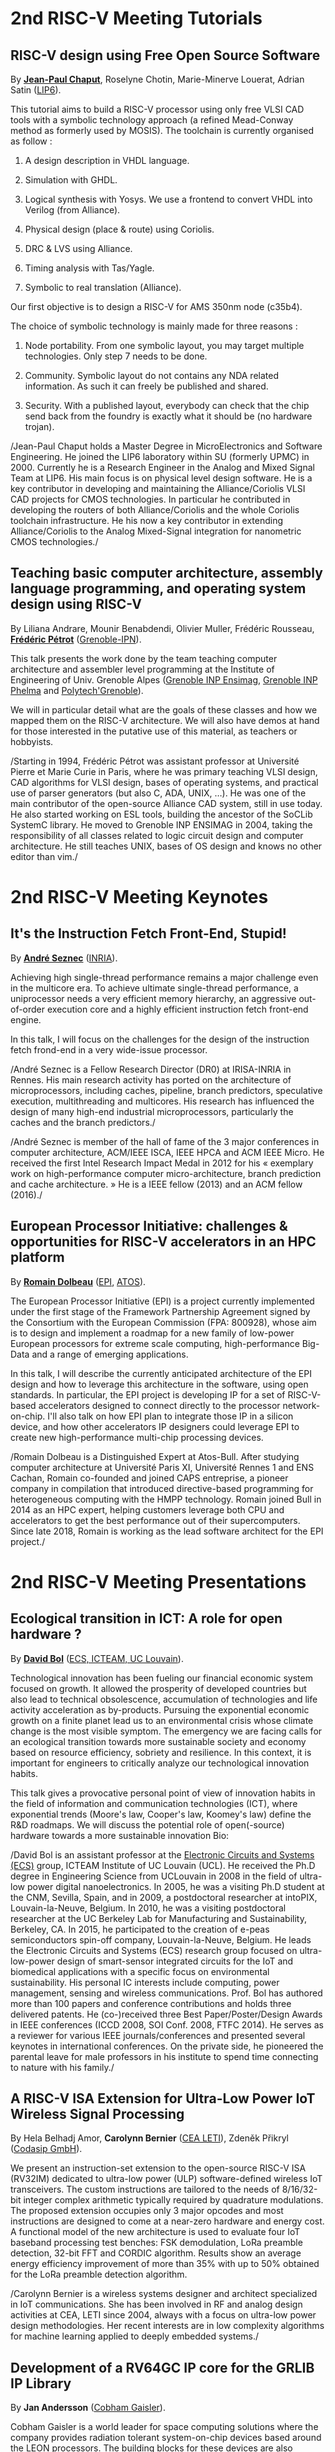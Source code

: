 * 2nd RISC-V Meeting Tutorials
  :PROPERTIES:
  :CUSTOM_ID: tutorials
  :END:

** RISC-V design using Free Open Source Software
  :PROPERTIES:
  :CUSTOM_ID: T-CHAPUT
  :END:

By *[[https://www.lip6.fr/actualite/personnes-fiche.php?ident=P109][Jean-Paul Chaput]]*, Roselyne Chotin, Marie-Minerve Louerat, Adrian
Satin ([[https://www.lip6.fr][LIP6]]).

This tutorial aims to build a RISC-V processor using only free VLSI
CAD tools with a symbolic technology approach (a refined Mead-Conway
method as formerly used by MOSIS). The toolchain is currently
organised as follow :

1. A design description in VHDL language.

2. Simulation with GHDL.

3. Logical synthesis with Yosys.  We use a frontend to convert VHDL
   into Verilog (from Alliance).

4. Physical design (place & route) using Coriolis.

5. DRC & LVS using Alliance.

6. Timing analysis with Tas/Yagle.

7. Symbolic to real translation (Alliance).

Our first objective is to design a RISC-V for AMS 350nm node (c35b4).

The choice of symbolic technology is mainly made for three reasons :

1. Node portability.  From one symbolic layout, you may target
   multiple technologies. Only step 7 needs to be done.

2. Community. Symbolic layout do not contains any NDA related
   information.  As such it can freely be published and shared.

3. Security.  With a published layout, everybody can check that the
   chip send back from the foundry is exactly what it should be (no
   hardware trojan).

/Jean-Paul Chaput holds a Master Degree in MicroElectronics and
Software Engineering.  He joined the LIP6 laboratory within SU
(formerly UPMC) in 2000.  Currently he is a Research Engineer in the
Analog and Mixed Signal Team at LIP6. His main focus is on physical
level design software.  He is a key contributor in developing and
maintaining the Alliance/Coriolis VLSI CAD projects for CMOS
technologies.  In particular he contributed in developing the routers
of both Alliance/Coriolis and the whole Coriolis toolchain
infrastructure.  He his now a key contributor in extending
Alliance/Coriolis to the Analog Mixed-Signal integration for
nanometric CMOS technologies./

** Teaching basic computer architecture, assembly language programming, and operating system design using RISC-V
   :PROPERTIES:
   :CUSTOM_ID: T-PETROT
   :END:

By Liliana Andrare, Mounir Benabdendi, Olivier Muller, Frédéric
Rousseau, *[[http://tima.imag.fr/sls/people/petrot/][Frédéric Pétrot]]* ([[http://www.grenoble-inp.fr][Grenoble-IPN]]).

This talk presents the work done by the team teaching computer
architecture and assembler level programming at the Institute of
Engineering of Univ. Grenoble Alpes ([[http://ensimag.grenoble-inp.fr][Grenoble INP Ensimag]], [[http://phelma.grenoble-inp.fr][Grenoble
INP Phelma]] and [[https://www.polytech-grenoble.fr][Polytech'Grenoble]]).

We will in particular detail what are the goals of these classes and how
we mapped them on the RISC-V architecture. We will also have demos at
hand for those interested in the putative use of this material, as
teachers or hobbyists.

/Starting in 1994, Frédéric Pétrot was assistant professor at Université
Pierre et Marie Curie in Paris, where he was primary teaching VLSI
design, CAD algorithms for VLSI design, bases of operating systems, and
practical use of parser generators (but also C, ADA, UNIX, ...). He was
one of the main contributor of the open-source Alliance CAD system,
still in use today. He also started working on ESL tools, building the
ancestor of the SoCLib SystemC library. He moved to Grenoble INP ENSIMAG
in 2004, taking the responsibility of all classes related to logic
circuit design and computer architecture. He still teaches UNIX, bases
of OS design and knows no other editor than vim./

* 2nd RISC-V Meeting Keynotes
  :PROPERTIES:
  :CUSTOM_ID: keynotes
  :END:

** It's the Instruction Fetch Front-End, Stupid!
   :PROPERTIES:
   :CUSTOM_ID: K-SEZNEC
   :END:

By *[[https://team.inria.fr/pacap/members/andre-seznec][André Seznec]]*
([[https://www.inria.fr][INRIA]]).

Achieving high single-thread performance remains a major challenge even
in the multicore era. To achieve ultimate single-thread performance, a
uniprocessor needs a very efficient memory hierarchy, an aggressive
out-of-order execution core and a highly efficient instruction fetch
front-end engine.

In this talk, I will focus on the challenges for the design of the
instruction fetch frond-end in a very wide-issue processor.

/André Seznec is a Fellow Research Director (DR0) at IRISA-INRIA in
Rennes. His main research activity has ported on the architecture of
microprocessors, including caches, pipeline, branch predictors,
speculative execution, multithreading and multicores. His research has
influenced the design of many high-end industrial microprocessors,
particularly the caches and the branch predictors./

/André Seznec is member of the hall of fame of the 3 major conferences
in computer architecture, ACM/IEEE ISCA, IEEE HPCA and ACM IEEE Micro.
He received the first Intel Research Impact Medal in 2012 for his «
exemplary work on high-performance computer micro-architecture, branch
prediction and cache architecture. » He is a IEEE fellow (2013) and an
ACM fellow (2016)./

** European Processor Initiative: challenges & opportunities for RISC-V accelerators in an HPC platform
   :PROPERTIES:
   :CUSTOM_ID: K-DOLBEAU
   :END:

By *[[https://fr.linkedin.com/in/romaindolbeau][Romain Dolbeau]]*
([[https://www.european-processor-initiative.eu/][EPI]],
[[https://atos.net][ATOS]]).

The European Processor Initiative (EPI) is a project currently
implemented under the first stage of the Framework Partnership
Agreement signed by the Consortium with the European Commission (FPA:
800928), whose aim is to design and implement a roadmap for a new
family of low-power European processors for extreme scale computing,
high-performance Big-Data and a range of emerging applications.

In this talk, I will describe the currently anticipated architecture
of the EPI design and how to leverage this architecture in the
software, using open standards. In particular, the EPI project is
developing IP for a set of RISC-V-based accelerators designed to
connect directly to the processor network-on-chip. I'll also talk on
how EPI plan to integrate those IP in a silicon device, and how other
accelerators IP designers could leverage EPI to create new
high-performance multi-chip processing devices.

/Romain Dolbeau is a Distinguished Expert at Atos-Bull. After studying
computer architecture at Université Paris XI, Université Rennes 1 and
ENS Cachan, Romain co-founded and joined CAPS entreprise, a pioneer
company in compilation that introduced directive-based programming for
heterogeneous computing with the HMPP technology. Romain joined Bull
in 2014 as an HPC expert, helping customers leverage both CPU and
accelerators to get the best performance out of their
supercomputers. Since late 2018, Romain is working as the lead
software architect for the EPI project./

* 2nd RISC-V Meeting Presentations
  :PROPERTIES:
  :CUSTOM_ID: presentations
  :END:

** Ecological transition in ICT: A role for open hardware ?
   :PROPERTIES:
   :CUSTOM_ID: P-BOL
   :END:

By *[[https://perso.uclouvain.be/david.bol][David Bol]]*
([[https://uclouvain.be/en/research-institutes/icteam/ecs.html][ECS,
ICTEAM, UC Louvain]]).

Technological innovation has been fueling our financial economic system
focused on growth. It allowed the prosperity of developed countries but
also lead to technical obsolescence, accumulation of technologies and
life activity acceleration as by-products. Pursuing the exponential
economic growth on a finite planet lead us to an environmental crisis
whose climate change is the most visible symptom. The emergency we are
facing calls for an ecological transition towards more sustainable
society and economy based on resource efficiency, sobriety and
resilience. In this context, it is important for engineers to critically
analyze our technological innovation habits.

This talk gives a provocative personal point of view of innovation
habits in the field of information and communication technologies (ICT),
where exponential trends (Moore's law, Cooper's law, Koomey's law)
define the R&D roadmaps. We will discuss the potential role of
open(-source) hardware towards a more sustainable innovation Bio:

/David Bol is an assistant professor at the
[[https://uclouvain.be/en/research-institutes/icteam/ecs.html][Electronic
Circuits and Systems (ECS)]] group, ICTEAM Institute of UC Louvain
(UCL). He received the Ph.D degree in Engineering Science from UCLouvain
in 2008 in the field of ultra-low power digital nanoelectronics. In
2005, he was a visiting Ph.D student at the CNM, Sevilla, Spain, and in
2009, a postdoctoral researcher at intoPIX, Louvain-la-Neuve, Belgium.
In 2010, he was a visiting postdoctoral researcher at the UC Berkeley
Lab for Manufacturing and Sustainability, Berkeley, CA. In 2015, he
participated to the creation of e-peas semiconductors spin-off company,
Louvain-la-Neuve, Belgium. He leads the Electronic Circuits and Systems
(ECS) research group focused on ultra-low-power design of smart-sensor
integrated circuits for the IoT and biomedical applications with a
specific focus on environmental sustainability. His personal IC
interests include computing, power management, sensing and wireless
communications. Prof. Bol has authored more than 100 papers and
conference contributions and holds three delivered patents. He
(co-)received three Best Paper/Poster/Design Awards in IEEE conferences
(ICCD 2008, SOI Conf. 2008, FTFC 2014). He serves as a reviewer for
various IEEE journals/conferences and presented several keynotes in
international conferences. On the private side, he pioneered the
parental leave for male professors in his institute to spend time
connecting to nature with his family./

** A RISC-V ISA Extension for Ultra-Low Power IoT Wireless Signal Processing
   :PROPERTIES:
   :CUSTOM_ID: P-BERNIER
   :END:

By Hela Belhadj Amor, *Carolynn Bernier* ([[http://www.leti-cea.fr][CEA
LETI]]), Zdeněk Přikryl ([[http://www.codasip.com][Codasip GmbH]]).

We present an instruction-set extension to the open-source RISC-V ISA
(RV32IM) dedicated to ultra-low power (ULP) software-defined wireless
IoT transceivers. The custom instructions are tailored to the needs of
8/16/32-bit integer complex arithmetic typically required by quadrature
modulations. The proposed extension occupies only 3 major opcodes and
most instructions are designed to come at a near-zero hardware and
energy cost. A functional model of the new architecture is used to
evaluate four IoT baseband processing test benches: FSK demodulation,
LoRa preamble detection, 32-bit FFT and CORDIC algorithm. Results show
an average energy efficiency improvement of more than 35% with up to 50%
obtained for the LoRa preamble detection algorithm.

/Carolynn Bernier is a wireless systems designer and architect
specialized in IoT communications. She has been involved in RF and
analog design activities at CEA, LETI since 2004, always with a focus on
ultra-low power design methodologies. Her recent interests are in low
complexity algorithms for machine learning applied to deeply embedded
systems./

** Development of a RV64GC IP core for the GRLIB IP Library
   :PROPERTIES:
   :CUSTOM_ID: P-ANDERSSON
   :END:

By *Jan Andersson* ([[https://www.gaisler.com/][Cobham Gaisler]]).

Cobham Gaisler is a world leader for space computing solutions where the
company provides radiation tolerant system-on-chip devices based around
the LEON processors. The building blocks for these devices are also
available as IP cores from the company in an IP library named GRLIB.
Cobham Gaisler is currently developing a RV64GC core that will be
provided as part of GRLIB. The presentation will cover why we see RISC-V
as a good fit for us after SPARC32 and what we see missing in the
ecosystem features

/Mr Jan Andersson's key competencies are in Management of projects
developing complex digital systems, microprocessor architecture,
fault-tolerance concepts, use of programmable logic, Field Programmable
Gate Arrays for applications both in consumer electronics and harsh
environments. Background: Master of Science degree in Computer
Engineering focused on digital design and embedded systems. Working at
Cobham Gaisler as Director of Engineering, overseeing hardware and
software development efforts./

** R&D challenges for Safe and Secure RISC-V based computer
   :PROPERTIES:
   :CUSTOM_ID: P-COLLETTE
   :END:

By Arnaud Samama, Emmanuel Gureghian, Fabrice Lemonnier, Eric
Lenormand and *Thierry Collette* ([[https://www.thalesgroup.com/en/global/innovation/research-and-technology][Thales R&T]]).

Thales is involved in the open hardware initiative and joint the
RISC-V foundation last year. In order to deliver safe and secure
embedded computing solutions, the availability of Open Source RISC-V
cores & IPs is a key opportunity. In order to support and emphases
this initiative, an european industrial ecosystem must be gathered and
set up. Key R&D challenges must be therefore addressed. In this
presentation, we will present the research subjects which are
mandatory to address in order to accelerate.

/In January 2019, Thierry Collette became the director of the digital
research group at Thales Research France. Previously, Thierry Collette
was the head of a division in charge of technological development for
embedded systems and integrated components at CEA Leti & List for
eight years. He was the CTO of the European Processor Initiative (EPI)
in 2018. Before that, he was the deputy director in charge of programs
and strategy at CEA List. From 2004 to 2009, he managed the
architectures and design unit at CEA. He obtained an electrical
engineering degree in 1988 and a Ph.D in microelectronics at the
University of Grenoble in 1992. He contributed to the creation of five
CEA startups: ActiCM in 2000 (bought by CRAFORM), Kalray in 2008,
Arcure in 2009, Kronosafe in 2011, and WinMs in 2012./

** RISC-V ISA: Secure-IC's Trojan Horse to Conquer Security
   :PROPERTIES:
   :CUSTOM_ID: P-GUILLEY
   :END:

By Rafail Psiakis &
*[[https://perso.telecom-paristech.fr/guilley][Sylvain Guilley]]*
([[http://www.secure-ic.com][Secure IC]]).

RISC-V is an emerging instruction-set architecture widely used inside
plenty of modern embedded SoCs. As the number of commercial vendors
adopting this architecture in their products increases, security becomes
a priority. In Secure-IC we use RISC-V implementations in many of our
products (e.g. PULPino in Securyzr HSM, PicoSoC in Cyber Escort Unit,
etc.). The advantage is that they are natively protected against a lot
of modern vulnerability exploits (e.g. Specter, Meltdow, ZombieLoad and
so on) due to the simplicity of their architecture. For the rest of the
vulnerability exploits, Secure-IC crypto-IPs have been implemented
around the cores to ensure the authenticity and the confidentiality of
the executed code. Due to the fact that RISCV ISA is open-source, new
verification methods can be proposed and evaluated both at the
architectural and the micro-architectural level. Secure-IC with its
solution named Cyber Escort Unit, verifies the control flow of the code
executed on a PicoRV32 core of the PicoSoC system. The community also
uses the open-source RISC-V ISA in order to evaluate and test new
attacks. In Secure-IC, RISC-V allows us to penetrate into the
architecture itself and test new attacks (e.g. sidechannel attacks,
Trojan injection, etc.) making it our Trojan horse to conquer security.

** Alternative languages for safe and secure RISC-V programming
   :PROPERTIES:
   :CUSTOM_ID: P-CHOUTEAU
   :END:

By *[[https://twitter.com/deschips][Fabien Chouteau]]*
([[https://www.adacore.com][Ada Core]]).

In this talk I want to open a window into the wonderful world of
"alternative" programming languages for RISC-V. What can you get by
looking beyond C/C++.

So I will start with a quick introduction to the Ada and SPARK
languages, the benefits, the hurdles. I will also present an overview of
the applications and domains where they shine, when failure is not an
option.

At the end of the talk, I will give my view of the RISC-V architecture
and community from the perspective of an alternative languages
developer. I will cover the good points, the risks, and provide some
ideas on how the RISC-V can keep the door open.

/Fabien joined AdaCore in 2010 after his master's degree in computer
science at the EPITA (Paris). He is involved in real-time, embedded and
hardware simulation technology. Maker/DIYer in his spare time, his
projects include electronics, music and woodworking./

** Verification of SimNML instruction set description using co-simulation
  :PROPERTIES:
  :CUSTOM_ID: P-CASSE
  :END:

By *Hugues Cassé*, Emmanuel Caussé, Pascal Sainrat ([[https://www.irit.fr/-Equipe-TRACES-?lang=fr][IRIT - Université de Toulouse]]).

The TRACES team at IRIT has developed a description of the RISC-V
instruction set in SimNML, which is an Architecture Description
Language (ADL). GLISS automatically convert this description into a
library supporting, among others, a runnable Instruction Set
Simulator.

This presentation exposes the validation of our RISC-V description by
parallely running and checking the generated simulator with a
different source of execution implementing the RISC-V (different
simulator or real microprocessor).  This work contributes to the
confidence we can have into static analysis tools working on program
binary representation.

In such tools, the instruction set support is a boring and error-prone
task whose validity is hard to assert. On the opposite, the SimNML
description provides a golden model that is easier to write and that
can be tested to detect errors. Once a sufficient level of confidence
is obtained about the description, it can be processed automatically
to derive properties useful for static analyses work.

/Hugues Cassé is professor-assistant in the University of Toulouse. He
performs research on WCET focused on the static analysis of memories
and caches and on the value analysis of binary code. He is the
designer and the main developer of the academic WCET tool O TAWA . He
has been involved in several ANR projects (MascotTe, MORE, W-SEPT),
European projects (MERASA, parMERASA), and other projects (SOCKET –
FUI, CAPACITES – DGE -- CAPACITES)./
** Fast and Accurate Vulnerability Analysis of a RISC-V Processor
   :PROPERTIES:
   :CUSTOM_ID: P-SENTIEYS
   :END:

By Joseph Paturel, Simon Rokicki, Davide Pala,
*[[http://people.rennes.inria.fr/Olivier.Sentieys/][Olivier Sentieys]]*
([[https://www.inria.fr][INRIA]]).

As the RISC-V ISA gains traction in the safety-critical embedded system
domain, the development of hardened cores becomes crucial. During this
presentation, we present a vulnerability analysis framework that allows
for a fast and accurate estimation of processor errors due to transient
faults. The proposed set of tools is based on the 32-bit RISC-V core
Comet supporting the M extension. The generated hardware's reaction to
particle hits is characterized at the gate-level using logic transient
pulse width based on physical transistor models. The Comet core being
designed at the C level with high-level synthesis tools, a fast, cycle-
and bit-accurate simulator can be derived from the core specifications.
The previously extracted error patterns are hence re-injected in the
core during the execution of applications and the system response is
evaluated. This enables the estimation of various vulnerability related
metrics and can swiftly drive the core-hardening design process. Results
show that the combinational logic needed to implement the M extension
plays a non-negligible role in the overall core vulnerability and that
multiple-bit upset patterns need to be considered.

/Olivier Sentieys is a Professor at the University of Rennes holding an
INRIA Research Chair on Energy-Efficient Computing Systems. He is
leading the [[https://team.inria.fr/cairn/][Cairn]] team common to Inria
and IRISA Laboratory. He is also the head of the “Computer Architecture”
department of IRISA. His research interests include system-level design,
energy-efficiency, reconfigurable systems, hardware acceleration,
approximate computing, fault tolerance, and energy harvesting sensor
networks./

** Coarse-grained power modelling and estimation using the Hardware Performance Monitors (HPM) of the RISC-V Rocket core
   :PROPERTIES:
   :CUSTOM_ID: P-LEGUAY
   :END:

By [[mailto:caaliph.andriamisaina@cea.fr][Caaliph Andriamisaina]]
([[http://www-list.cea.fr][CEA LIST]]),
*[[file:pierre-guillaume.leguay@cea.fr][Pierre-Guillaume Le Guay]]*,
([[http://www-list.cea.fr][CEA LIST]]).

Power consumption monitoring of a processor is important for power
management to reduce power usage. Performance counters have been widely
used as proxies to estimate processor power online. This work focus on
the dynamic power modelling at register-transfer level (RTL) of the
RISC-V Rocket core, developed at the University of California, Berkeley.
By creating our power model at RTL level, we aim at providing a
coarse-grained estimation of power consumption, intended at the early
stage of development and for software developers.

The proposed power modelling methodology is based on the Hardware
Performance Monitors (HPM) defined in the RISC-V ISA and implemented in
the rocket-chip. These HPM monitor different events that take place
during instructions execution and reveal several amount of information
about power consumption. These events can be the number of cycles, the
number of instructions retired, caches misses, etc.

/Pierre-Guillaume Le Guay is a research engineer at CEA List, computing
and design environment laboratory. He received the MSc degree in
electrical engineering from Université Paris-Sud, Orsay, in 2017. His
current research topics focus on the power consumption estimation and
modelling applied to embedded systems and multicore architectures./

** Ara: design and implementation of a 1GHz+ 64-bit RISC-V Vector Processor in 22 nm FD-SOI
   :PROPERTIES:
   :CUSTOM_ID: P-CAVALCANTE
   :END:

*[[mailto:matheusd@iis.ee.ethz.ch][Matheus Cavalcante]]*,
[[mailto:fschuiki@iis.ee.ethz.ch][Fabian Schuiki]],
[[mailto:zarubaf@iis.ee.ethz.ch][Florian Zaruba]],
[[mailto:mschaffner@iis.ee.ethz.ch][Michael Schaffner]]
([[https://iis.ee.ethz.ch][ETH Zurich]]),
[[mailto:lbenini@iis.ee.ethz.ch][Luca Benini]]
([[https://iis.ee.ethz.ch][ETH Zurich]] &
[[http://www.dei.unibo.it][Universitá di Bologna]]).

In this presentation, we will discuss about our design and
implementation experience with Ara, a vector processor based on RISC-V's
Vector Extension. Ara is implemented in GlobalFoundries 22FDX FD-SOI
technology. Its latest instance runs at up to 1.2 GHz in nominal
conditions, achieving a peak performance of up to 34 DP-GFLOPS and an
energy efficiency of up to 67 DP-GFLOPS/W. We will discuss the
performance and scalability of Ara, including its limitations under
different work loads, and show that the vector processor achieves a high
utilization of its functional units, up to 97%, when running a 256x256
matrix multiplication on sixteen lanes. Ara will be released as part of
the PULP platform using the same permissive Solderpad license.

/Matheus Cavalcante received the M.Sc. degree in Integrated Electronic
Systems from the Grenoble Institute of Technology (Phelma) in 2018 and
is currently pursuing his Ph.D. degree with the Digital Circuits and
Systems group of Luca Benini at ETH Zurich. His research interests
encompass high-performance computing (namely vector processing) and
interconnection networks./

** An Out-of-Order RISCV Core Developed with HLS
   :PROPERTIES:
   :CUSTOM_ID: P-GOOSSENS
   :END:

By *[[https://perso.univ-perp.fr/bernard.goossens/][Bernard Goossens]]*
& David Parello ([[https://webdali.univ-perp.fr][UPVD]]).

I will introduce the out-of-order RISC-V core (4-stage pipeline: fetch +
decode + rename; issue; writeback; commit) that we developed. Everything
is written entirely in C under Vivado HLS. The code has been
successfully tested on a Pynq card (free development board provided to
teacher-researchers upon request to Xilinx, as part of the XUP
initiative). This RISC-V core should be understood as a basic kit on
which users are invited to add extensions. The RISC-V core does not
contain any traditional accelerator for filling the pipeline (eg branch
predictor, caches) or floating operators (only the set of 32-bit integer
instructions has been implemented). It can serve as a nutshell to add
units and measure their effects, for example in the context of
educational projects. This RISC-V core is the core brick of the LBP
processor, a 64-cores manycore parallelizing processor, under
development.

/Bernard Goossens is Professor Emeritus at the
[[https://webdali.univ-perp.fr][University of Perpignan (UPVD)]]. He is
a member of the [[http://www.lirmm.fr/recherche/equipes/dali][Dali]]
team at [[http://www.lirmm.fr][LIRMM]]. His research is on the capture
of very distant ILP./

** Open source GPUs: How can RISC-V play a role?
   :PROPERTIES:
   :CUSTOM_ID: P-TAHERINEJAD
   :END:

By *[[https://www.ict.tuwien.ac.at/staff/taherinejad][Nima
Taherinejad]]* ([[https://www.ict.tuwien.ac.at][TU Wien]]).

In this talk, first, I briefly review existing open source GPUs and
their status. Given its merit and the work we have done in group on the
award-winning Nyuzi GPGPU, I will pay a closer attention to that work.
Next, I will discuss some of the challenges they face as well as the
importance of investing more into research and development of such
architectures and potential direction of such research and development.
At the end, I position RISC-V with respect to the open source GPUs and
present some ideas on how RISC-V and its community can play a role in a
potentially joint future.

/Nima Taherinejad is a PhD graduate of the University of British
Columbia (UBC), Vancouver, Canada. He is currently at the
[[https://www.ict.tuwien.ac.at][TU Wien]] (formerly known also as Vienna
University of Technology), Vienna, Austria, where he leads the
system-on-chip (SoC) educational MSc module and works on self-awareness
in resource-constrained cyber-physical systems, embedded systems,
memristor-based circuit and systems, health-care, and robotics. In the
field of computer architecture his activities revolve mainly around GPU
architectures and resource management in multi-processor SoCs./

** Open-source processor IP in the SCRx family of the RISC-V compatible cores by Syntacore
   :PROPERTIES:
   :CUSTOM_ID: P-BEREZINA
   :END:

By *[[https://www.linkedin.com/in/kate-berezina][Ekaterina Berezina]]*,
Dmitry Gusev, Alexander Redkin ([[https://syntacore.com][Syntacore]]).

We describe family of the state-of-the-art RISC-V compatible processor
IP developed by Syntacore with a specific focus on the open-source part
of the product line.

As of 2019, SCRx family of RISC-V compatible cores includes eight
industry-grade cores with comprehensive features, targeted at different
applications: from compact microcontroller-class SCR1 core to the
high-performance 64bit Linux-capable multicore SCR7. The SCRx cores
deliver competitive performance at low power already in baseline
configurations. On the top, Syntacore provides one-stop
workload-specific customization service to enable customer designs
differentiation via significant performance and efficiency boost.
Industry-standard interfacing options support enables seamless
integration with existing designs.

We detail IP features, benchmarks, and collateral availability, with a
specific focus on the open-source SCR1 core. Initially introduced in
2017, SCR1 is one of the first fully open and free to use industry-grade
RISC-V compatible cores, which, since its introduction, found extensive
use both in the industry and in academia.
[[https://github.com/syntacore/scr1][=https://github.com/syntacore/scr1=]].

/Ekaterina Berezina is a Senior HW Engineer at Syntacore, where she
contributes to the SCRx core family development and maintenance.
Ekaterina has more than 6 years of experience in CPU IP development
including architecture and microarchitecture definition, RTL design,
testing and verification, area/timing/power optimization for ASIC and
FPGA. She received her Master's degree in Computer Science at
Saint-Petersburg ITMO University and teaches Computer Architecture
classes there./

** Open Source Processor IP for High Volume Production SoCs: CORE-V Family of RISC-V cores
   :PROPERTIES:
   :CUSTOM_ID: P-OCONNOR
   :END:

By *Rick O'Connor* ([[https://openhwgroup.org][OpenHW Group]]).

This talk will provide a brief overview of the RISC-V instruction set
architecture and describe the CORE-V family of open-source cores that
implement the RISC-V ISA. RISC-V (pronounced “risk-five”) is an open,
free ISA enabling a new era of processor innovation through open
standard collaboration. Born in academia and research, RISC-V ISA
delivers a new level of free, extensible software and hardware freedom
on architecture, paving the way for the next 50 years of computing
design and innovation.

CORE-V is a series of RISC-V based open-source processor cores with
associated processor subsystem IP, tools and software for electronic
system designers. The CORE-V family provides quality core IP in line
with industry best practices in both silicon and FPGA optimized
implementations. These cores can be used to facilitate rapid design
innovation and ensure effective manufacturability of production SoCs.

The session will describe barriers to adoption of open-source IP and
opportunities to overcome these barriers.

/Rick O'Connor is Founder and serves as President & CEO of the OpenHW
Group a not-for-profit, global organization driven by its members and
individual contributors where hardware and software designers
collaborate on open source cores, related IP, tools and software
projects. The OpenHW Group Core-V Family is a series of RISC-V based
open-source cores with associated processor subsystem IP, tools and
software for electronic system designers./

/Previously Rick was Executive Director of the RISC-V Foundation. RISC-V
(pronounced “risk-five”) is a free and open ISA enabling a new era of
processor innovation through open standard collaboration. Founded by
Rick in 2015 with the support of over 40 Founding Members, the RISC-V
Foundation currently comprises more than 235 members building an open,
collaborative community of software and hardware innovators powering
processor innovation. Born in academia and research, the RISC-V ISA
delivers a new level of free, extensible software and hardware freedom
on architecture, paving the way for the next 50 years of computing
design and innovation./

/Throughout his career, Rick has continued to be at the leading-edge of
technology and corporate strategy and has held executive positions in
many industry standards bodies. Also, with many years of Executive level
management experience in semiconductor and systems companies, Rick
possesses a unique combination of business and technical skills and was
responsible for the development of dozens of products accounting for
over $750 million in revenue. With very strong interpersonal skills,
Rick is a regular speaker at key industry forums and has built a very
strong professional network of key executives at many of the largest
global technology firms including: Altera (now part of Intel), AMD, ARM,
Cadence, Dell, Ericsson, Facebook, Google, Huawei, HP, IBM, IDT, Intel,
Microsoft, Nokia, NXP, RedHat, Synopsys, Texas Instruments, Western
Digital, Xilinx and many more./

/Rick holds an Executive MBA degree from the University of Ottawa and is
an honors graduate of the faculty of Electronics Engineering Technology
at Algonquin College./

** Silicon at the speed of software
   :PROPERTIES:
   :CUSTOM_ID: P-LOISEL
   :END:

By *Yann Loisel* ([[https://sifive.com][SiFive]]).

For 30+ years, chips kept getting faster and cheaper. In the race to
get to the next process node, there wasn't time or a need to
customize. But the world has changed—compute has hit a limit and the
cost of building chips keeps increasing exponentially.
The next wave of innovation is now happening at the hardware-software
interface, and companies need custom silicon solutions to stay
ahead. SiFive is leading the charge.

SiFive brings the power of open source and software automation to the
semiconductor industry, making it possible to develop new hardware
faster and more affordably than ever before. With our platform for
rapidly designing, testing and building RISC V-based core IP and
chips, we’re accelerating the pace of innovation for businesses large
and small.  You don’t need to be an expert in silicon design to
produce custom chips. SiFive’s platform makes it possible to design at
the system level and create chips that meet your exact specifications
without deep pockets or a high-volume guarantee.

The inventors of RISC V joined forces with silicon experts bringing a
new approach to semiconductors together with decades of industry
experience, hundreds of tapeouts and millions of chips shipped.

After receiving his degree in Cryptography, Yann started work at the
French DoD, finally reaching the position of Cryptanalysis Team
Manager. He then successively joined SCM Microsystems GmbH, managing
the security of smart card readers and DVB payTV decoders, then Innova
Card, a fabless company providing secure microcontrollers, acting as
Chief Security Officer and joined Maxim Integrated as Security
Architect, managing all security-related topics including physical
protection, cryptography, applications security, and certifications.
He’s now Security Architect at SiFive, in charge of defining the
platform security at the system level for SiFive RISC-V chips.

** Nanvix: An Operating System for Lightweight Manycores
   :PROPERTIES:
   :CUSTOM_ID: P-PENNA
   :END:

By *[[http://www.sites.google.com/view/ppenna][Pedro Henrique Penna]]*
([[https://www.pucminas.br][PUC Minas]],
[[https://www.univ-grenoble-alpes.fr][UGA]]), Marcio Castro
([[http://ufsc.br][UFSC]], Brésil), François Broquedis
([[http://www.grenoble-inp.fr][INPG]]), Henrique Cota de Freitas
([[https://www.pucminas.br][PUC Minas]], Brésil), Jean-François Méhaut
([[https://www.univ-grenoble-alpes.fr][UGA]]).

Lightweight manycores differ from other high core count architectures in
two major architectural points: they feature a distributed memory memory
architecture; and they have their cores grouped into clusters with small
amounts of local memory available. Nanvix is general purpose operating
system (OS) that we designed from scratch to address this next
generation of processors. Our OS features a distributed structure, in
which traditional OS functionalities are implemented as system servers;
and it aims at a novel distributed paging system to overcome
architectural challenges of lightweight manycores. So far, a great
effort was made to make Nanvix portable and performant across multiple
targets, including industrial processors, such as MPPA (Kalray), and
academic lightweight manycores, like those based in OpenRISC (OpTiMSoC)
and RISC-V (PULP). Nanvix delivers these features through a rich
hardware abstraction layer (HAL), which we shall cover in this talk.
Nanvix source tree:
[[https://github.com/nanvix][=https://github.com/nanvix=]]

/Pedro Henrique Penna is a PhD Candidate in Informatics at Université
Grenoble Alpes ([[https://www.univ-grenoble-alpes.fr][UGA]], France) in
a cotutelle regime with Pontifícia Universidade Católica de Minas Gerais
([[https://www.pucminas.br][PUC Minas]], Brazil). In his thesis, Pedro
is focused on the design of operating systems for lightweight manycore
processors, and he works in collaboration with Kalray and Technical
University of Munich (TUM, Germany) in this subject. Pedro earned his
Master Degree in Computer Science from Universidade Federal de Santa
Catarina ([[http://ufsc.br][UFSC]], Brazil) in 2017, and he is the main
designer of Nanvix./

** Enhancing scientific computation using a variable precision FPU with a  RISC-V processor
  :PROPERTIES:
  :CUSTOM_ID: P-DURAND
  :END:

By *Yves Durand* ([[http://www.leti-cea.fr][CEA LETI]]).

Scientific computation applications are almost exclusively based on
single or double precision floating point formats of the IEEE-754
standard. These formats, of respectively 32 or 64 bits, have a fixed
structure, which means that they are unlikely to exactly match the
needs of the application. At best, it will be overkill, meaning wasted
time, memory and power in computing useless bits. At worst, it will be
insufficient, meaning numerically wrong results with possible
catastrophic consequences in a world where embedded computing systems
interfere more and more with our lives.

We exploit the extensibility of RISC-V for adding support for variable
precision floating point operations, and for variable length floating
point formats in close memory. In this talk, we discuss the impact of
these extensions on the system architecture, at all levels of the
computing stack. We propose examples based on linear algebra kernels,
which demonstrate the improvements in numerical quality and confidence
in the numerical results.

/Yves DURAND received his engineering degree in 1983 and a PhD in
computer science in 1988. He worked with ST Microelectronics as a
research engineer, then moved to Hewlett Packard in 1993 and led R&D
projects related to networking interfaces and « smart communicating
objects ». He then joined the Laboratoire d'Electronique et de
Technologie de l'Information (CEA-LETI), Grenoble, in 2003. He has
been coordinating the IST FP6 4More project. His current focus is
numerical modelling of computing systems./

** Challenges to Adoption of Open-Source RISC-V Processors
   :PROPERTIES:
   :CUSTOM_ID: P-PRIKRYL
   :END:

By *Zdeněk Přikryl* & Chris Jones ([[http://www.codasip.com][Codasip
GmbH]]).

The RISC-V movement offers the greatest potential for innovation in SoC
design in a decade as a global ecosystem of contributors has emerged.
This movement offers unprecedented choice for both research and for
commercial consumers of processor technology. However, going from open
source RISC-V implementation to deployment in a real production design
requires cooperation of commercial IP and tools suppliers. Codasip
endeavours to bridge the gap between open source and proprietary ISAs by
offering professional grade RISC-V implementations and development tools
for end-users to modify and optimize the architecture. This presentation
will discuss many of the challenges of commercial use of RISC-V and
Codasip's approach to addressing them in a manner that benefits the
entire RISC-V community.

/Dr Zdeněk Přikryl is the co-founder and chief technology officer of
[[http://www.codasip.com][Codasip GmbH]]. He has over 10 years of
experience in processor design from small MCUs to complex DSPs/VLIWs,
along with embedded systems design, HLS, and simulation. Previously he
was a Researcher at the Technical University of Brno and a software
engineer at Red Hat./

** Extending the CompCert certified compiler with instruction scheduling and control-flow integrity
   :PROPERTIES:
   :CUSTOM_ID: P-BOULME
   :END:

By *[[http://www-verimag.imag.fr/~boulme][Sylvain Boulmé]]*
([[http://ensimag.grenoble-inp.fr][ENSIMAG]],
[[http://www-verimag.imag.fr][Verimag]],
[[https://www.univ-grenoble-alpes.fr][Université Grenoble-Alpes]]).

The CompCert certified compiler -- developed by [[[http://compcert.inria.fr/][Xavier Leroy et al.
2006-2018]]] at Inria -- is the first optimizing C compiler with a
formal proof of correctness. In particular, it does not have the
middle-end bugs usually found in compilers [[[http://doi.acm.org/10.1145/1993498.1993532][Yang et al. 2011]]]. It is
now used in real-time safety-critical industry [[[http://hal.inria.fr/hal-00653367][Bedin França et
al. 2012]]; [[http://hal.inria.fr/hal-01643290][Kästner et al. 2018]]]. It produces assembly code for several
processors including RISC-V (32 bit and 64 bit).

This talk will present two backends of CompCert developed at the Verimag
Laboratory of Grenoble. The first one -- jointly developed with Cyril
Six (Kalray-Verimag) and David Monniaux (Verimag) -- targets the K1c
processor of Kalray. This backend features a (certified) postpass
scheduling which optimizes running-times of the produced program by
exploiting the instruction-level-parallelism of this VLIW processor.

Our second (more experimental) backend targets the intrinSec processor
designed by Olivier Savry et al at LETI. This secure cryptoprocessor
extends the RISC-V Instruction Set with instructions and registers for
protecting Control-Flow Integrity (CFI). With Paolo Torrini (Verimag),
we have modified the RISC-V backend of CompCert in order to include
these CFI protections. We are formally proving the functional
correctness of this backend.

/Sylvain Boulmé is Maître de conférences (associate professor) at
ENSIMAG (Engineering school in Information Technology). His research
applies the Coq proof assistant and the OCaml typechecker the
verification of software in toolchains (in particular static analyzers
and compilers)./

** Complete Formal Verification of RISC-V Cores for Trojan-Free Trusted ICs
   :PROPERTIES:
   :CUSTOM_ID: P-MARCHES
   :END:

By *[[https://www.linkedin.com/in/sergiomarchese][Sergio Marchese]]* ([[https://www.onespin.com][One Spin Solutions]])

RISC-V processor IPs are increasingly being integrated into
system-on-chip designs for a variety of applications. However, there
is still a lack of dedicated functional verification solutions
supporting high-integrity, trusted integrated circuits. This
presentation examines an efficient, novel, formal-based RISC-V
processor verification methodology. The RISC-V ISA is formalized in a
set of Operational SystemVerilog assertions. Each assertion is
formally verified against the processor’s RTL model. Crucially, the
set of assertions is mathematically proven to be complete and free
from gaps, thus ensuring that all possible RTL behaviors have been
examined. This systematic verification process detects both hardware
Trojans and genuine functional errors present in the RTL code. The
solution is demonstrated on an open-source RISC-V implementation using
a commercially available formal tool, and is arguably a significant
improvement to previously published RISC-V ISA verification
approaches, advancing hardware assurance and trust of RISC-V designs.

/Sergio Marchese is technical marketing manager at OneSpin
Solutions. He has 20 years of experience in electronic chip design,
and deployment of advanced hardware development solutions across
Europe, North America, and Asia. His expertise covers IC design,
functional verification, safety standards, including ISO 26262 and
DO-254, and detection of hardware Trojans and security
vulnerabilities. He is passionate about enabling the next generation
of high-integrity chips that underpin the Internet of Things, 5G,
artificial intelligence, and autonomous vehicles./

** Formal Proof of RISC-V Cores
   :PROPERTIES:
   :CUSTOM_ID: P-SOULAT
   :END:

By Alexandre Alves, Jimmy Le Rhun, Delphine Longuet and *Romain
Soulat* ([[https://www.thalesgroup.com/en/global/innovation/research-and-technology][Thales R&T]]).

/Abstract and bio. TBA./

